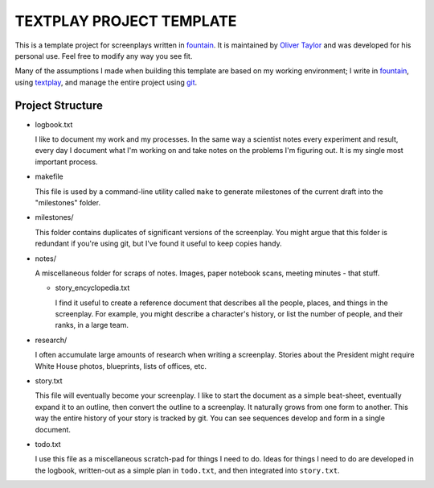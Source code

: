 TEXTPLAY PROJECT TEMPLATE
=========================

This is a template project for screenplays written in fountain_.
It is maintained by `Oliver Taylor`_
and was developed for his personal use.
Feel free to modify any way you see fit.

Many of the assumptions I made when building this template are based on my working environment;
I write in fountain_, using textplay_, and manage the entire project using git_.


Project Structure
-----------------

* logbook.txt

  I like to document my work and my processes.
  In the same way a scientist notes every experiment and result,
  every day I document what I'm working on and take notes on the problems I'm figuring out.
  It is my single most important process.

* makefile

  This file is used by a command-line utility called ``make``
  to generate milestones of the current draft into the "milestones" folder.

* milestones/

  This folder contains duplicates of significant versions of the screenplay.
  You might argue that this folder is redundant if you're using git,
  but I've found it useful to keep copies handy.

* notes/

  A miscellaneous folder for scraps of notes.
  Images, paper notebook scans, meeting minutes - that stuff.

  * story_encyclopedia.txt

    I find it useful to create a reference document
    that describes all the people, places, and things in the screenplay.
    For example, you might describe a character's history,
    or list the number of people, and their ranks, in a large team.

* research/

  I often accumulate large amounts of research when writing a screenplay.
  Stories about the President might require
  White House photos, blueprints, lists of offices, etc.

* story.txt

  This file will eventually become your screenplay.
  I like to start the document as a simple beat-sheet,
  eventually expand it to an outline,
  then convert the outline to a screenplay.
  It naturally grows from one form to another.
  This way the entire history of your story is tracked by git.
  You can see sequences develop and form in a single document.

* todo.txt

  I use this file as a miscellaneous scratch-pad for things I need to do.
  Ideas for things I need to do are developed in the logbook,
  written-out as a simple plan in ``todo.txt``, and then integrated into ``story.txt``.


.. .........................................

.. _fountain: http://fountain.io
.. _`Oliver Taylor`: http://olivertaylor.net
.. _textplay: http://git.io/textplay
.. _git: http://git-scm.com


